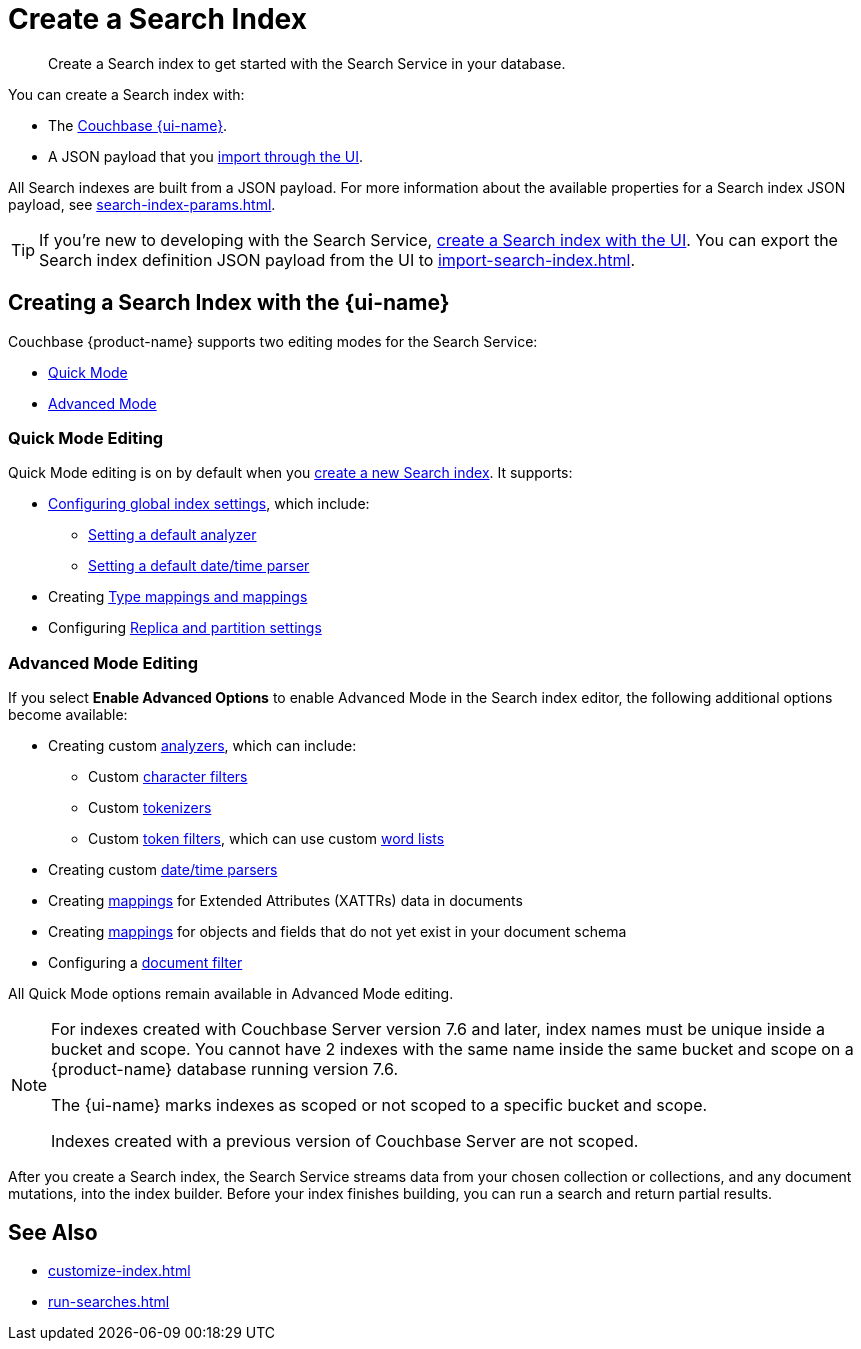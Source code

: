 = Create a Search Index 
:page-topic-type: concept 
:page-ui-name: {ui-name}
:page-product-name: {product-name}
:page-aliases: clusters:search-service/create-full-text-indexes.adoc, clusters:search-service/manage-full-text-indexes.adoc
:description: Create a Search index to get started with the Search Service in your database. 

[abstract]
{description}

You can create a Search index with: 

* The <<ui,Couchbase {page-ui-name}>>. 
// * The <<sdks,Couchbase SDKs>>.
* A JSON payload that you xref:import-search-index.adoc[import through the UI].

All Search indexes are built from a JSON payload. 
For more information about the available properties for a Search index JSON payload, see xref:search-index-params.adoc[].

TIP: If you're new to developing with the Search Service, <<ui,create a Search index with the UI>>. 
You can export the Search index definition JSON payload from the UI to xref:import-search-index.adoc[].

[#ui]
== Creating a Search Index with the {page-ui-name}

Couchbase {page-product-name} supports two editing modes for the Search Service: 

* <<quick-mode,Quick Mode>>
* <<advanced-mode,Advanced Mode>>

[#quick-mode]
=== Quick Mode Editing

Quick Mode editing is on by default when you xref:create-search-index-ui.adoc[create a new Search index].
It supports: 

* xref:create-search-index-ui.adoc#configure-settings[Configuring global index settings], which include:
** xref:customize-index.adoc#analyzers[Setting a default analyzer]
** xref:customize-index.adoc#date-time[Setting a default date/time parser]
* Creating xref:customize-index.adoc#type-mappings[Type mappings and mappings]
* Configuring xref:customize-index.adoc#replica[Replica and partition settings]

[#advanced-mode]
=== Advanced Mode Editing 

If you select *Enable Advanced Options* to enable Advanced Mode in the Search index editor, the following additional options become available: 

* Creating custom xref:customize-index.adoc#analyzers[analyzers], which can include: 
** Custom xref:customize-index.adoc#character-filters[character filters]
** Custom xref:customize-index.adoc#tokenizers[tokenizers]
** Custom xref:customize-index.adoc#token-filters[token filters], which can use custom xref:customize-index.adoc#wordlists[word lists]
* Creating custom xref:customize-index.adoc#date-time[date/time parsers]
* Creating xref:customize-index.adoc#type-mappings[mappings] for Extended Attributes (XATTRs) data in documents
* Creating xref:customize-index.adoc#type-mappings[mappings] for objects and fields that do not yet exist in your document schema
* Configuring a xref:customize-index.adoc#type-identifiers[document filter]

All Quick Mode options remain available in Advanced Mode editing. 

[NOTE]
====
For indexes created with Couchbase Server version 7.6 and later, index names must be unique inside a bucket and scope.
You cannot have 2 indexes with the same name inside the same bucket and scope on a {page-product-name} database running version 7.6.

The {page-ui-name} marks indexes as scoped or not scoped to a specific bucket and scope.

Indexes created with a previous version of Couchbase Server are not scoped. 
==== 

After you create a Search index, the Search Service streams data from your chosen collection or collections, and any document mutations, into the index builder.
Before your index finishes building, you can run a search and return partial results. 

//[#sdks]
//== Creating a Search Index with Couchbase SDKs

//You can create a Search index with Couchbase SDKs.

//For an example of directly using the Java SDK to create a Search index, see *NEED_NEW_EXAMPLE_PAGE*

//For more information about Search in the various Couchbase SDKs, see *SDK_INTRO_PAGE*.

// [#api]
// == Creating a Search Index with the REST API

// You can create a Search index with the REST API through a JSON payload.

// Most properties in the JSON payload correspond to settings in the {page-ui-name}. 
// You can also copy the Search index definition JSON payload from a Search index in the {page-ui-name} to use in a REST API call. 

// [NOTE]
// ====
// Use the scoped name for an index with the xref:server:rest-api:rest-fts.adoc[Search Service REST API] for any endpoints that do not include the bucket and scope in their path. 
// For example, you must use `bucket.scope.index_name` as the format for your index name with the `analyzeDoc` endpoint, but not with the new 7.6 `query` endpoint.
// ====

// For more information about how to use the REST API to create a Search index, see.

== See Also 

* xref:customize-index.adoc[]
// * xref:index-aliases.adoc[]
* xref:run-searches.adoc[]
